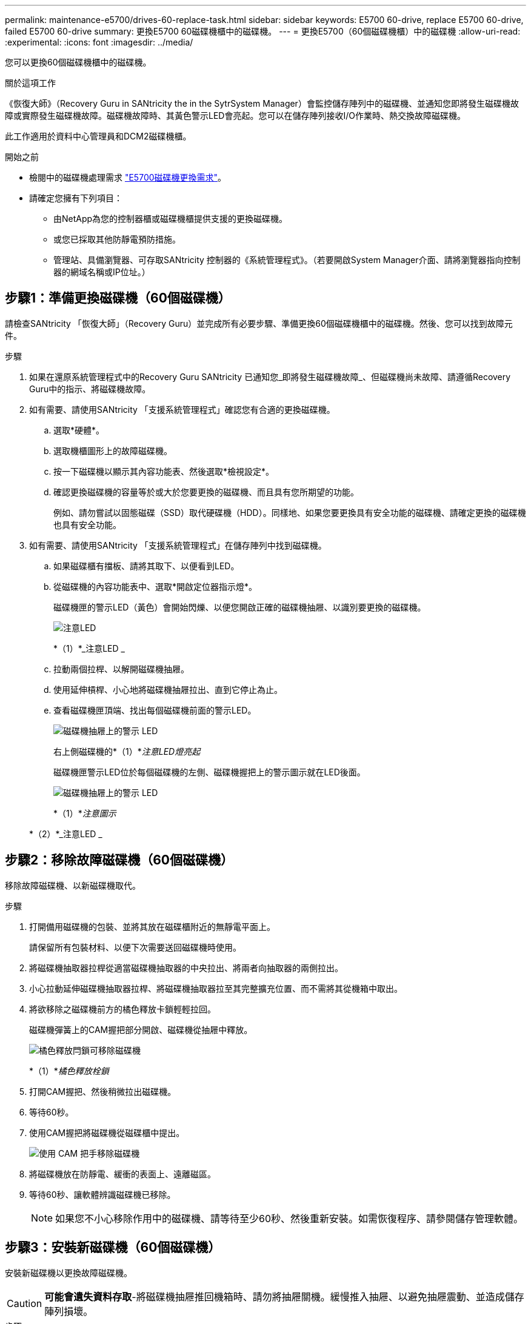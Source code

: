 ---
permalink: maintenance-e5700/drives-60-replace-task.html 
sidebar: sidebar 
keywords: E5700 60-drive, replace E5700 60-drive, failed E5700 60-drive 
summary: 更換E5700 60磁碟機櫃中的磁碟機。 
---
= 更換E5700（60個磁碟機櫃）中的磁碟機
:allow-uri-read: 
:experimental: 
:icons: font
:imagesdir: ../media/


[role="lead"]
您可以更換60個磁碟機櫃中的磁碟機。

.關於這項工作
《恢復大師》（Recovery Guru in SANtricity the in the SytrSystem Manager）會監控儲存陣列中的磁碟機、並通知您即將發生磁碟機故障或實際發生磁碟機故障。磁碟機故障時、其黃色警示LED會亮起。您可以在儲存陣列接收I/O作業時、熱交換故障磁碟機。

此工作適用於資料中心管理員和DCM2磁碟機櫃。

.開始之前
* 檢閱中的磁碟機處理需求 link:drives-overview-supertask-concept.html["E5700磁碟機更換需求"]。
* 請確定您擁有下列項目：
+
** 由NetApp為您的控制器櫃或磁碟機櫃提供支援的更換磁碟機。
** 或您已採取其他防靜電預防措施。
** 管理站、具備瀏覽器、可存取SANtricity 控制器的《系統管理程式》。（若要開啟System Manager介面、請將瀏覽器指向控制器的網域名稱或IP位址。）






== 步驟1：準備更換磁碟機（60個磁碟機）

請檢查SANtricity 「恢復大師」（Recovery Guru）並完成所有必要步驟、準備更換60個磁碟機櫃中的磁碟機。然後、您可以找到故障元件。

.步驟
. 如果在還原系統管理程式中的Recovery Guru SANtricity 已通知您_即將發生磁碟機故障_、但磁碟機尚未故障、請遵循Recovery Guru中的指示、將磁碟機故障。
. 如有需要、請使用SANtricity 「支援系統管理程式」確認您有合適的更換磁碟機。
+
.. 選取*硬體*。
.. 選取機櫃圖形上的故障磁碟機。
.. 按一下磁碟機以顯示其內容功能表、然後選取*檢視設定*。
.. 確認更換磁碟機的容量等於或大於您要更換的磁碟機、而且具有您所期望的功能。
+
例如、請勿嘗試以固態磁碟（SSD）取代硬碟機（HDD）。同樣地、如果您要更換具有安全功能的磁碟機、請確定更換的磁碟機也具有安全功能。



. 如有需要、請使用SANtricity 「支援系統管理程式」在儲存陣列中找到磁碟機。
+
.. 如果磁碟櫃有擋板、請將其取下、以便看到LED。
.. 從磁碟機的內容功能表中、選取*開啟定位器指示燈*。
+
磁碟機匣的警示LED（黃色）會開始閃爍、以便您開啟正確的磁碟機抽屜、以識別要更換的磁碟機。

+
image::../media/2860_dwg_attn_led_on_drawer_maint-e5700.gif[注意LED]

+
*（1）*_注意LED _

.. 拉動兩個拉桿、以解開磁碟機抽屜。
.. 使用延伸槓桿、小心地將磁碟機抽屜拉出、直到它停止為止。
.. 查看磁碟機匣頂端、找出每個磁碟機前面的警示LED。
+
image::../media/2860_dwg_amber_on_drive_maint-e5700.gif[磁碟機抽屜上的警示 LED]

+
右上側磁碟機的*（1）*_注意LED燈亮起_

+
磁碟機匣警示LED位於每個磁碟機的左側、磁碟機握把上的警示圖示就在LED後面。

+
image::../media/28_dwg_e2860_de460c_attention_led_drive_maint-e5700.gif[磁碟機抽屜上的警示 LED]

+
*（1）*_注意圖示_

+
*（2）*_注意LED _







== 步驟2：移除故障磁碟機（60個磁碟機）

移除故障磁碟機、以新磁碟機取代。

.步驟
. 打開備用磁碟機的包裝、並將其放在磁碟櫃附近的無靜電平面上。
+
請保留所有包裝材料、以便下次需要送回磁碟機時使用。

. 將磁碟機抽取器拉桿從適當磁碟機抽取器的中央拉出、將兩者向抽取器的兩側拉出。
. 小心拉動延伸磁碟機抽取器拉桿、將磁碟機抽取器拉至其完整擴充位置、而不需將其從機箱中取出。
. 將欲移除之磁碟機前方的橘色釋放卡鎖輕輕拉回。
+
磁碟機彈簧上的CAM握把部分開啟、磁碟機從抽屜中釋放。

+
image::../media/trafford_drive_rel_button_maint-e5700.gif[橘色釋放閂鎖可移除磁碟機]

+
*（1）*_橘色釋放栓鎖_

. 打開CAM握把、然後稍微拉出磁碟機。
. 等待60秒。
. 使用CAM握把將磁碟機從磁碟櫃中提出。
+
image::../media/92_dwg_de6600_install_or_remove_drive_maint-e5700.gif[使用 CAM 把手移除磁碟機]

. 將磁碟機放在防靜電、緩衝的表面上、遠離磁區。
. 等待60秒、讓軟體辨識磁碟機已移除。
+

NOTE: 如果您不小心移除作用中的磁碟機、請等待至少60秒、然後重新安裝。如需恢復程序、請參閱儲存管理軟體。





== 步驟3：安裝新磁碟機（60個磁碟機）

安裝新磁碟機以更換故障磁碟機。


CAUTION: *可能會遺失資料存取*-將磁碟機抽屜推回機箱時、請勿將抽屜關機。緩慢推入抽屜、以避免抽屜震動、並造成儲存陣列損壞。

.步驟
. 將新磁碟機上的CAM握把垂直提起。
. 將磁碟機承載器兩側的兩個凸起按鈕對齊磁碟機承載器上磁碟機通道的對應間隙。
+
image::../media/28_dwg_e2860_de460c_drive_cru_maint-e5700.gif[磁碟機承載器上的凸起按鈕必須與磁碟機抽屜上的磁碟機通道相符]

+
磁碟機承載器右側的*（1）*_凸起按鈕_

. 垂直放下磁碟機、然後向下轉動CAM握把、直到磁碟機卡入橘色釋放栓鎖下方。
. 小心地將磁碟機抽屜推回機箱。緩慢推入抽屜、以避免抽屜震動、並造成儲存陣列損壞。
. 將兩個拉桿推向中央、以關閉磁碟機抽取器。
+
正確插入磁碟機時、磁碟機匣正面更換磁碟機的綠色活動LED會亮起。

+
根據您的組態、控制器可能會自動將資料重新建構至新磁碟機。如果磁碟櫃使用熱備援磁碟機、則控制器可能需要在熱備援磁碟機上執行完整的重建、才能將資料複製到更換的磁碟機。此重建程序會增加完成此程序所需的時間。





== 步驟4：完整更換磁碟機（60個磁碟機）

確認新磁碟機運作正常。

.步驟
. 檢查您更換的磁碟機上的電源LED和警示LED。（首次插入磁碟機時、其注意LED可能亮起。不過、LED應會在一分鐘內熄滅。）
+
** 電源LED亮起或不停閃、警示LED燈熄滅：表示新磁碟機運作正常。
** 電源LED燈不亮：表示磁碟機可能未正確安裝。卸下磁碟機、等待60秒、然後重新安裝。
** 警示LED亮起：表示新磁碟機可能有故障。請更換另一個新磁碟機。


. 如果SANtricity 「還原系統管理程式」中的Recovery Guru仍顯示問題、請選取* Recheck*以確保問題已解決。
. 如果Recovery Guru指出磁碟機重建並未自動開始、請手動開始重建、如下所示：
+

NOTE: 只有在技術支援或Recovery Guru指示下、才執行此作業。

+
.. 選取*硬體*。
.. 按一下您更換的磁碟機。
.. 從磁碟機的內容功能表中、選取* Reconstronstron*。
.. 確認您要執行此作業。
+
磁碟機重建完成後、磁碟區群組會處於最佳狀態。



. 視需要重新安裝擋板。
. 如套件隨附的RMA指示所述、將故障零件退回NetApp。


.接下來呢？
您的磁碟機更換已完成。您可以恢復正常作業。
